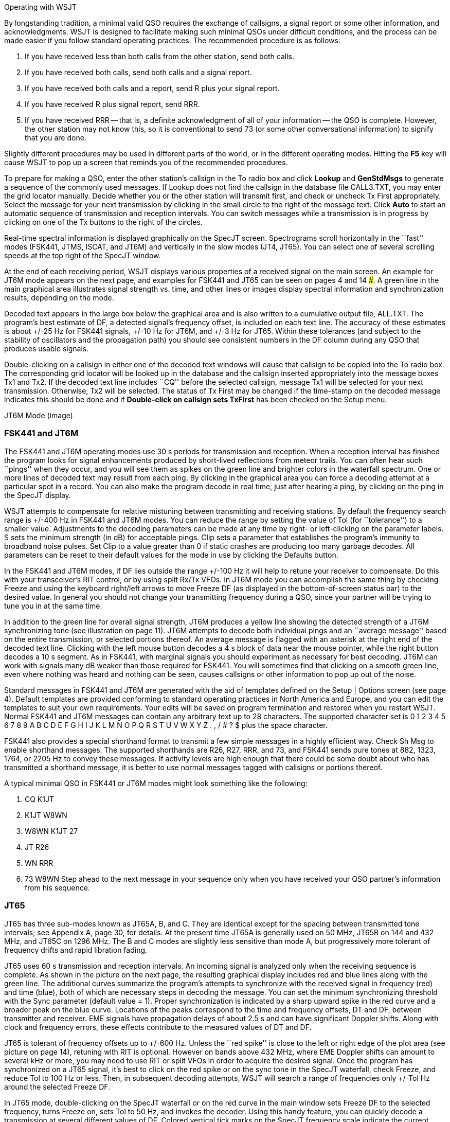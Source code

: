 Operating with WSJT

By longstanding tradition, a minimal valid QSO requires the exchange
of callsigns, a signal report or some other information, and
acknowledgments.  WSJT is designed to facilitate making such minimal
QSOs under difficult conditions, and the process can be made easier if
you follow standard operating practices.  The recommended procedure is
as follows:

. If you have received less than both calls from the other station,
send both calls.

. If you have received both calls, send both calls and a signal report.

. If you have received both calls and a report, send R plus your
signal report.

. If you have received R plus signal report, send RRR.

. If you have received RRR -- that is, a definite acknowledgment of
all of your information -- the QSO is complete.  However, the other
station may not know this, so it is conventional to send 73 (or some
other conversational information) to signify that you are done.

Slightly different procedures may be used in different parts of the
world, or in the different operating modes.  Hitting the *F5* key will
cause WSJT to pop up a screen that reminds you of the recommended
procedures.

To prepare for making a QSO, enter the other station's callsign in the
To radio box and click *Lookup* and *GenStdMsgs* to generate a sequence of
the commonly used messages.  If Lookup does not find the callsign in
the database file CALL3.TXT, you may enter the grid locator manually.
Decide whether you or the other station will transmit first, and check
or uncheck Tx First appropriately.  Select the message for your next
transmission by clicking in the small circle to the right of the
message text.  Click *Auto* to start an automatic sequence of
transmission and reception intervals.  You can switch messages while a
transmission is in progress by clicking on one of the Tx buttons to
the right of the circles.  

Real-time spectral information is displayed graphically on the SpecJT
screen.  Spectrograms scroll horizontally in the ``fast'' modes
(FSK441, JTMS, ISCAT, and JT6M) and vertically in the slow modes (JT4,
JT65). You can select one of several scrolling speeds at the top right
of the SpecJT window.

At the end of each receiving period, WSJT displays various properties
of a received signal on the main screen.  An example for JT6M mode
appears on the next page, and examples for FSK441 and JT65 can be seen
on pages 4 and 14 ###.  A green line in the main graphical area
illustrates signal strength vs. time, and other lines or images
display spectral information and synchronization results, depending on
the mode.

Decoded text appears in the large box below the graphical area and is
also written to a cumulative output file, ALL.TXT.  The program's best
estimate of DF, a detected signal's frequency offset, is included on
each text line.  The accuracy of these estimates is about +/-25 Hz for
FSK441 signals, +/-10 Hz for JT6M, and +/-3 Hz for JT65.  Within these
tolerances (and subject to the stability of oscillators and the
propagation path) you should see consistent numbers in the DF column
during any QSO that produces usable signals.  

Double-clicking on a callsign in either one of the decoded text
windows will cause that callsign to be copied into the To radio box.
The corresponding grid locator will be looked up in the database and
the callsign inserted appropriately into the message boxes Tx1 and
Tx2.  If the decoded text line includes ``CQ'' before the selected
callsign, message Tx1 will be selected for your next transmission.
Otherwise, Tx2 will be selected.  The status of Tx First may be
changed if the time-stamp on the decoded message indicates this should
be done and if *Double-click on callsign sets TxFirst* has been
checked on the Setup menu.

JT6M Mode (image)
 
=== FSK441 and JT6M

The FSK441 and JT6M operating modes use 30 s periods for transmission
and reception.  When a reception interval has finished the program
looks for signal enhancements produced by short-lived reflections from
meteor trails.  You can often hear such ``pings'' when they occur, and
you will see them as spikes on the green line and brighter colors in
the waterfall spectrum.  One or more lines of decoded text may result
from each ping.  By clicking in the graphical area you can force a
decoding attempt at a particular spot in a record.  You can also make
the program decode in real time, just after hearing a ping, by
clicking on the ping in the SpecJT display.

WSJT attempts to compensate for relative mistuning between
transmitting and receiving stations.  By default the frequency search
range is +/-400 Hz in FSK441 and JT6M modes. You can reduce the range by
setting the value of Tol (for ``tolerance'') to a smaller value.
Adjustments to the decoding parameters can be made at any time by
right- or left-clicking on the parameter labels.  S sets the minimum
strength (in dB) for acceptable pings.  Clip sets a parameter that
establishes the program's immunity to broadband noise pulses.  Set
Clip to a value greater than 0 if static crashes are producing too
many garbage decodes.  All parameters can be reset to their default
values for the mode in use by clicking the Defaults button.  

In the FSK441 and JT6M modes, if DF lies outside the range +/-100 Hz it
will help to retune your receiver to compensate.  Do this with your
transceiver's RIT control, or by using split Rx/Tx VFOs.  In JT6M mode
you can accomplish the same thing by checking Freeze and using the
keyboard right/left arrows to move Freeze DF (as displayed in the
bottom-of-screen status bar) to the desired value.  In general you
should not change your transmitting frequency during a QSO, since your
partner will be trying to tune you in at the same time.  

In addition to the green line for overall signal strength, JT6M
produces a yellow line showing the detected strength of a JT6M
synchronizing tone (see illustration on page 11).  JT6M attempts to
decode both individual pings and an ``average message'' based on the
entire transmission, or selected portions thereof.  An average message
is flagged with an asterisk at the right end of the decoded text line.
Clicking with the left mouse button decodes a 4 s block of data near
the mouse pointer, while the right button decodes a 10 s segment.  As
in FSK441, with marginal signals you should experiment as necessary
for best decoding.  JT6M can work with signals many dB weaker than
those required for FSK441.  You will sometimes find that clicking on a
smooth green line, even where nothing was heard and nothing can be
seen, causes callsigns or other information to pop up out of the
noise.  

Standard messages in FSK441 and JT6M are generated with the aid of
templates defined on the Setup | Options screen (see page 4).  Default
templates are provided conforming to standard operating practices in
North America and Europe, and you can edit the templates to suit your
own requirements.  Your edits will be saved on program termination and
restored when you restart WSJT.  Normal FSK441 and JT6M messages can
contain any arbitrary text up to 28 characters.  The supported
character set is 0 1 2 3 4 5 6 7 8 9 A B C D E F G H I J K L M N O P Q
R S T U V W X Y Z . , / # ? $ plus the space character.  

FSK441 also provides a special shorthand format to transmit a few
simple messages in a highly efficient way.  Check Sh Msg to enable
shorthand messages.  The supported shorthands are R26, R27, RRR, and
73, and FSK441 sends pure tones at 882, 1323, 1764, or 2205 Hz to
convey these messages. If activity levels are high enough that there
could be some doubt about who has transmitted a shorthand message, it
is better to use normal messages tagged with callsigns or portions
thereof.  

A typical minimal QSO in FSK441 or JT6M modes might look
something like the following: 

1.  CQ K1JT 
2.  K1JT W8WN 
3.  W8WN K1JT 27 
4.  JT R26 
5. WN RRR 
6.  73 W8WN 
Step ahead to the next message in
your sequence only when you have received your QSO partner's
information from his sequence.  

=== JT65 

JT65 has three sub-modes known as JT65A, B, and C.  They are identical
except for the spacing between transmitted tone intervals; see
Appendix A, page 30, for details.  At the present time JT65A is
generally used on 50 MHz, JT65B on 144 and 432 MHz, and JT65C on 1296
MHz.  The B and C modes are slightly less sensitive than mode A, but
progressively more tolerant of frequency drifts and rapid libration
fading.  

JT65 uses 60 s transmission and reception intervals. An incoming
signal is analyzed only when the receiving sequence is complete.  As
shown in the picture on the next page, the resulting graphical display
includes red and blue lines along with the green line.  The additional
curves summarize the program's attempts to synchronize with the
received signal in frequency (red) and time (blue), both of which are
necessary steps in decoding the message.  You can set the minimum
synchronizing threshold with the Sync parameter (default value = 1).
Proper synchronization is indicated by a sharp upward spike in the red
curve and a broader peak on the blue curve.  Locations of the peaks
correspond to the time and frequency offsets, DT and DF, between
transmitter and receiver. EME signals have propagation delays of about
2.5 s and can have significant Doppler shifts.  Along with clock and
frequency errors, these effects contribute to the measured values of
DT and DF.  

JT65 is tolerant of frequency offsets up to +/-600 Hz.  Unless the ``red
spike'' is close to the left or right edge of the plot area (see
picture on page 14), retuning with RIT is optional.  However on bands
above 432 MHz, where EME Doppler shifts can amount to several kHz or
more, you may need to use RIT or split VFOs in order to acquire the
desired signal.  Once the program has synchronized on a JT65 signal,
it's best to click on the red spike or on the sync tone in the SpecJT
waterfall, check Freeze, and reduce Tol to 100 Hz or less.  Then, in
subsequent decoding attempts, WSJT will search a range of frequencies
only +/-Tol Hz around the selected Freeze DF.  

In JT65 mode, double-clicking on the SpecJT waterfall or on the red
curve in the main window sets Freeze DF to the selected frequency,
turns Freeze on, sets Tol to 50 Hz, and invokes the decoder.  Using
this handy feature, you can quickly decode a transmission at several
different values of DF.  Colored vertical tick marks on the SpecJT
frequency scale indicate the current setting of Freeze DF and the
corresponding upper edge of the JT65 bandwidth (green ticks), and the
frequencies of the shorthand message tones (red ticks).  A horizontal
green bar indicates the search range specified by Tol and centered on
Freeze DF.  

The JT65 decoder uses a multi-layered procedure.  A full description
of how it works is available at
http://physics.princeton.edu/pulsar/K1JT/JT65.pdf.  If the
soft-decision Reed Solomon decoder fails, a deeper search is made
using a matched-filter approach.  The decoder constructs a list of
hypothetical messages by pairing each entry in the callsign database
with ``CQ'' and with the home callsign of the user.  Each trial message
is encoded as it would be done at the transmitter, including all of
the forward error-control (FEC) symbols.  The resulting patterns are
then tested for good match with the received wave file.  Even a
single-character mismatch will prevent a decoding from being
achieved. You can define the list of likely callsigns in any way you
choose.  A default callsign database named CALL3.TXT is provided with
WSJT, containing the calls of over 4800 stations known to have been
active in weak-signal work on the VHF/UHF bands.  It is strongly
advised that you keep your list up to date and adapt it to your own
requirements.

image

In addition to DT and DF, decoded text lines provide information on
the relative strength of synchronization, the average signal-to-noise
ratio in dB (relative to the noise power in 2500 Hz bandwidth), and W,
the measured frequency width of the sync signal, in Hz.  A symbol
following W indicates that an adequate level of synchronization has
been achieved: * will be displayed for a normal message, and # for a
message including the OOO signal report.  Two numbers appear at the
end of each line.  The first number tells whether the soft-decision
Reed Solomon decoder failed (0) or succeeded (1).  The second number
gives a relative confidence level on a 0 to 10 scale for results
produced by the Deep Search decoder.  Shorthand messages do not
produce these numbers.  

If a JT65 transmission synchronizes correctly, its spectral
information is added into an accumulating array.  Subsequent
transmissions added into this array can make it possible to decode the
average, even if individual transmissions were not decodable.  Results
of such decoding attempts appear in the Average Text window.  

The JT65 Deep Search decoder necessarily has a ``grey area'' in which it
finds a solution but may have only moderate confidence in it.  In such
cases the decoder appends a ``?'' to the decoded text, and the operator
must make the final decision as to whether the decoding is believable.
Be aware that because of the mathematical message structure, incorrect
decodings will not differ from the correct one in only a few
characters; more likely, they will contain wholly incorrect callsigns
and grid locators.  As you gain experience in recognizing the
graphical and numerical indications of proper message synchronization
(Sync, dB, DT, DF, W, and the green, red, and blue curves), as well as
the effects of birdies and other interference, you will become adept
at recognizing and rejecting the occasional false decodes.  If it
appears that an unexpected (and perhaps exotic) station is calling
you, wait until you decode the message again in a subsequent
transmission.  Random decoding errors will seldom repeat themselves.

Several options are available for adjusting the JT65 decoding
procedure to your liking.  If you check Decode | JT65 | Only EME
calls, only a subset of callsigns in the database that include an
``EME'' flag will be used in the Deep Search procedure.  Check *No
Shorthands if Tx 1* if you wish to suppress shorthand decodings when
you are still transmitting the first Tx message.  The Decode | JT65
sub-menu offers four options for the Deep Search decoder.  The first,
No Deep Search, disables it entirely.  Normal Deep Search turns it on
but suppresses output with confidence levels less than 3, and
Aggressive Deep Search allows output down to level 1.  The last
option, *Include Average in Aggressive Deep Search*, applies the Deep
Search procedure to the accumulating average as well as the most
recently received data. You can check the Sked box if you are running
a schedule with a known station and do not wish to see any results
from the Deep Search decoder that are not relevant to your QSO.  

JT65 messages can have one of three basic formats: 
. Two to four alphanumeric fields with specific contents, as described below 

. Any other arbitrary text, up to 13 characters 

. Special shorthand messages RO, RRR, and 73 

The four fields of a type 1 message usually
consist of two legal callsigns, an optional grid locator, and the
optional signal report OOO.  CQ or QRZ can be substituted for the
first callsign.  An add-on country prefix followed by ``/'', a suffix
preceded by ``/'', a signal report of the form ``-NN'' or ``R-NN'', or the
message fragments ``RO'', ``RRR'' or ``73'' can be substituted for the grid
locator.  The minus sign in the numerical report is required, and the
two-digit number NN must lie between 01 and 30.  In circumstances
where there could be any confusion about who is sending a report or
who it is intended for, these messages including callsigns are the
preferred method of sending signal reports.  A list of the supported
add-on country prefixes can be displayed from the Help menu (see page
25).  

Messages used in a minimal JT65 QSO are typically something like the
following: 

 CQ K1JT FN20 
 K1JT VK7MO QE37 
 VK7MO K1JT FN20 OOO
 RO 
 RRR 
 73 

Some other examples of properly formatted JT65 messages include the
following: 

 CQ ZA/PA2CHR 
 CQ RW1AY/1 
 ZA/PA2CHR K1JT 
 K1JT ZA/PA2CHR OOO
 QRZ K1JT FN20 

The JT65 shorthand messages are powerful because they can be decoded
at signal levels some 5 dB below those required for standard messages.
(In fact, they can often be decoded by ear, or by eye directly from
the SpecJT waterfall display.)  If a message starts with RO, RRR, or
73, the shorthand format will be sent.  If the message text satisfies
the requirements for a type 1 message, the specified callsigns, CQ,
QRZ, prefix, locator, and/or report will be encoded and sent as
entered.  With any other entry, 13 characters of arbitrary text will
be encoded and sent.  The actual message being transmitted is
displayed in the bottom right corner of the main screen.  Yellow
highlighting indicates a standard message, blue a shorthand message,
and red a JT65 plain text message.  

.CW 

The WSJT CW mode is provided as a convenience for operators attempting
EME contacts using timed transmissions of 1, 2, or 2.5 minutes
duration.  The program sends EME-style messages at 15 WPM by keying an
800 Hz audio tone, and it takes care of the timing and T/R switching.
Receiving is left up to you, the operator.  Select the desired period
by right- or left-clicking on the label at bottom center of the main
window.  Present conventions typically use 1 minute sequences on 50
MHz, either 1 or 2 minutes on 144 MHz, and 2.5 minutes on 432 MHz and
above.

